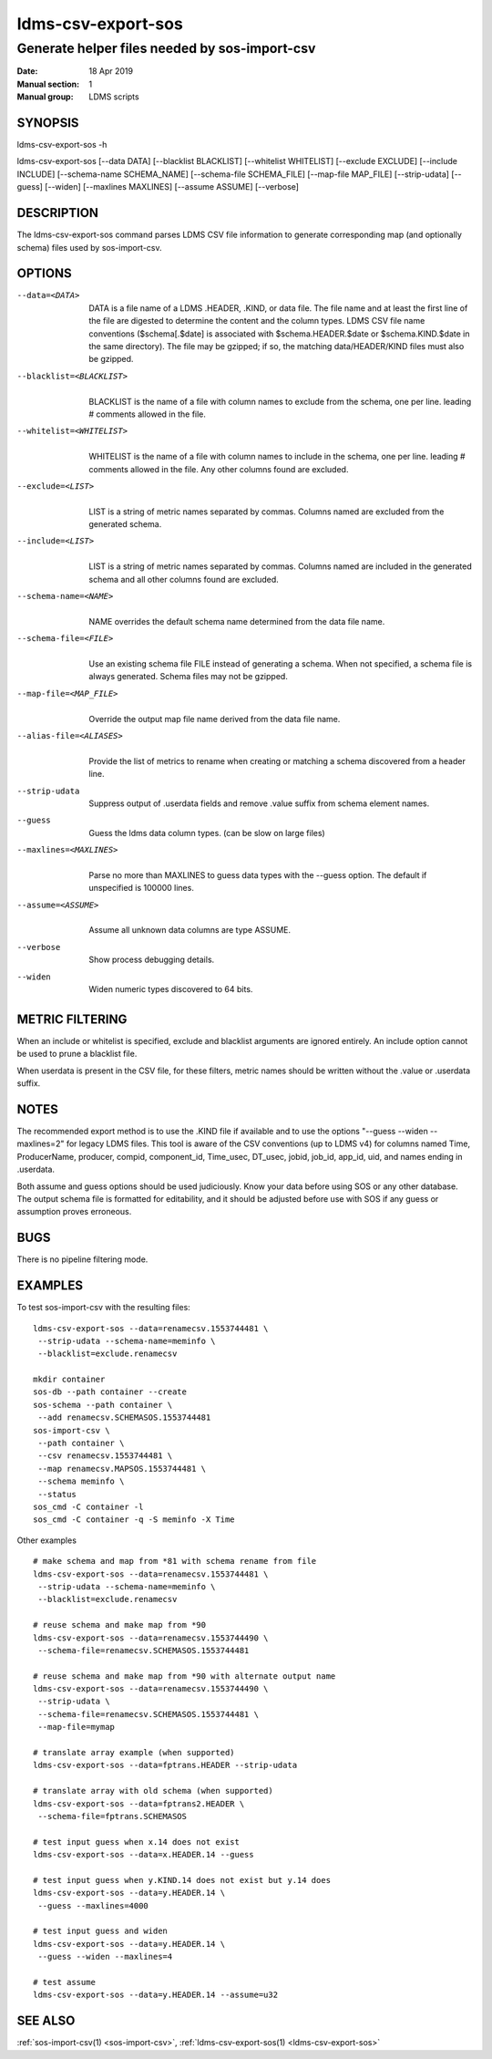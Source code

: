 .. _ldms-csv-export-sos:

===================
ldms-csv-export-sos
===================

-----------------------------------------------
Generate helper files needed by sos-import-csv
-----------------------------------------------

:Date:   18 Apr 2019
:Manual section: 1
:Manual group: LDMS scripts

SYNOPSIS
========

ldms-csv-export-sos -h

ldms-csv-export-sos [--data DATA] [--blacklist BLACKLIST] [--whitelist
WHITELIST] [--exclude EXCLUDE] [--include INCLUDE] [--schema-name
SCHEMA_NAME] [--schema-file SCHEMA_FILE] [--map-file MAP_FILE]
[--strip-udata] [--guess] [--widen] [--maxlines MAXLINES] [--assume
ASSUME] [--verbose]

DESCRIPTION
===========

The ldms-csv-export-sos command parses LDMS CSV file information to
generate corresponding map (and optionally schema) files used by
sos-import-csv.

OPTIONS
=======

--data=<DATA>
   |
   | DATA is a file name of a LDMS .HEADER, .KIND, or data file. The
     file name and at least the first line of the file are digested to
     determine the content and the column types. LDMS CSV file name
     conventions ($schema[.$date] is associated with
     $schema.HEADER.$date or $schema.KIND.$date in the same directory).
     The file may be gzipped; if so, the matching data/HEADER/KIND files
     must also be gzipped.

--blacklist=<BLACKLIST>
   |
   | BLACKLIST is the name of a file with column names to exclude from
     the schema, one per line. leading # comments allowed in the file.

--whitelist=<WHITELIST>
   |
   | WHITELIST is the name of a file with column names to include in the
     schema, one per line. leading # comments allowed in the file. Any
     other columns found are excluded.

--exclude=<LIST>
   |
   | LIST is a string of metric names separated by commas. Columns named
     are excluded from the generated schema.

--include=<LIST>
   |
   | LIST is a string of metric names separated by commas. Columns named
     are included in the generated schema and all other columns found
     are excluded.

--schema-name=<NAME>
   |
   | NAME overrides the default schema name determined from the data
     file name.

--schema-file=<FILE>
   |
   | Use an existing schema file FILE instead of generating a schema.
     When not specified, a schema file is always generated. Schema files
     may not be gzipped.

--map-file=<MAP_FILE>
   |
   | Override the output map file name derived from the data file name.

--alias-file=<ALIASES>
   |
   | Provide the list of metrics to rename when creating or matching a
     schema discovered from a header line.

--strip-udata
   |
   | Suppress output of .userdata fields and remove .value suffix from
     schema element names.

--guess
   |
   | Guess the ldms data column types. (can be slow on large files)

--maxlines=<MAXLINES>
   |
   | Parse no more than MAXLINES to guess data types with the --guess
     option. The default if unspecified is 100000 lines.

--assume=<ASSUME>
   |
   | Assume all unknown data columns are type ASSUME.

--verbose
   |
   | Show process debugging details.

--widen
   |
   | Widen numeric types discovered to 64 bits.

METRIC FILTERING
================

When an include or whitelist is specified, exclude and blacklist
arguments are ignored entirely. An include option cannot be used to
prune a blacklist file.

When userdata is present in the CSV file, for these filters, metric
names should be written without the .value or .userdata suffix.

NOTES
=====

The recommended export method is to use the .KIND file if available and
to use the options "--guess --widen --maxlines=2" for legacy LDMS files.
This tool is aware of the CSV conventions (up to LDMS v4) for columns
named Time, ProducerName, producer, compid, component_id, Time_usec,
DT_usec, jobid, job_id, app_id, uid, and names ending in .userdata.

Both assume and guess options should be used judiciously. Know your data
before using SOS or any other database. The output schema file is
formatted for editability, and it should be adjusted before use with SOS
if any guess or assumption proves erroneous.

BUGS
====

There is no pipeline filtering mode.

EXAMPLES
========

To test sos-import-csv with the resulting files:

::


   ldms-csv-export-sos --data=renamecsv.1553744481 \
    --strip-udata --schema-name=meminfo \
    --blacklist=exclude.renamecsv

   mkdir container
   sos-db --path container --create
   sos-schema --path container \
    --add renamecsv.SCHEMASOS.1553744481
   sos-import-csv \
    --path container \
    --csv renamecsv.1553744481 \
    --map renamecsv.MAPSOS.1553744481 \
    --schema meminfo \
    --status
   sos_cmd -C container -l
   sos_cmd -C container -q -S meminfo -X Time

Other examples

::


   # make schema and map from *81 with schema rename from file
   ldms-csv-export-sos --data=renamecsv.1553744481 \
    --strip-udata --schema-name=meminfo \
    --blacklist=exclude.renamecsv

   # reuse schema and make map from *90
   ldms-csv-export-sos --data=renamecsv.1553744490 \
    --schema-file=renamecsv.SCHEMASOS.1553744481

   # reuse schema and make map from *90 with alternate output name
   ldms-csv-export-sos --data=renamecsv.1553744490 \
    --strip-udata \
    --schema-file=renamecsv.SCHEMASOS.1553744481 \
    --map-file=mymap

   # translate array example (when supported)
   ldms-csv-export-sos --data=fptrans.HEADER --strip-udata

   # translate array with old schema (when supported)
   ldms-csv-export-sos --data=fptrans2.HEADER \
    --schema-file=fptrans.SCHEMASOS

   # test input guess when x.14 does not exist
   ldms-csv-export-sos --data=x.HEADER.14 --guess

   # test input guess when y.KIND.14 does not exist but y.14 does
   ldms-csv-export-sos --data=y.HEADER.14 \
    --guess --maxlines=4000

   # test input guess and widen
   ldms-csv-export-sos --data=y.HEADER.14 \
    --guess --widen --maxlines=4

   # test assume
   ldms-csv-export-sos --data=y.HEADER.14 --assume=u32

SEE ALSO
========

:ref:`sos-import-csv(1) <sos-import-csv>`, :ref:`ldms-csv-export-sos(1) <ldms-csv-export-sos>`
